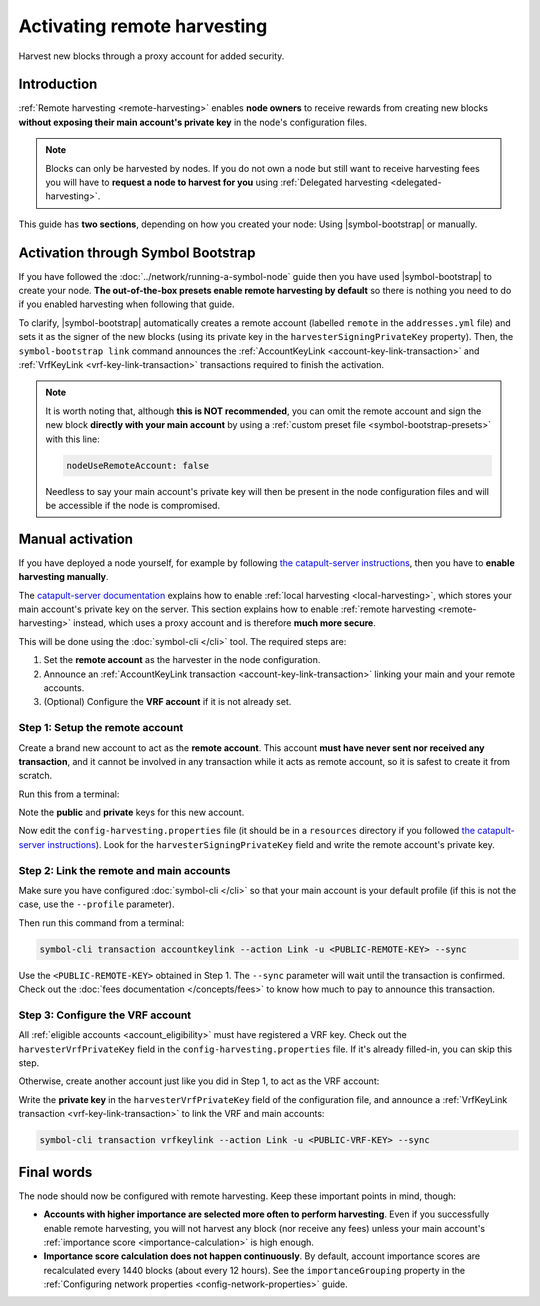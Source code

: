 .. post:: 26 Jan, 2021
    :category: Harvesting
    :tags: SDK
    :excerpt: 1
    :nocomments:

############################
Activating remote harvesting
############################

Harvest new blocks through a proxy account for added security.

************
Introduction
************

:ref:`Remote harvesting <remote-harvesting>` enables **node owners** to receive rewards from creating new blocks **without exposing their main account's private key** in the node's configuration files.

.. note:: Blocks can only be harvested by nodes. If you do not own a node but still want to receive harvesting fees you will have to **request a node to harvest for you** using :ref:`Delegated harvesting <delegated-harvesting>`.

This guide has **two sections**, depending on how you created your node: Using |symbol-bootstrap| or manually.

***********************************
Activation through Symbol Bootstrap
***********************************

If you have followed the :doc:`../network/running-a-symbol-node` guide then you have used |symbol-bootstrap| to create your node. **The out-of-the-box presets enable remote harvesting by default** so there is nothing you need to do if you enabled harvesting when following that guide.

To clarify, |symbol-bootstrap| automatically creates a remote account (labelled ``remote`` in the ``addresses.yml`` file) and sets it as the signer of the new blocks (using its private key in the ``harvesterSigningPrivateKey`` property). Then, the ``symbol-bootstrap link`` command announces the :ref:`AccountKeyLink <account-key-link-transaction>` and :ref:`VrfKeyLink <vrf-key-link-transaction>` transactions required to finish the activation.

.. note::
  It is worth noting that, although **this is NOT recommended**, you can omit the remote account and sign the new block **directly with your main account** by using a :ref:`custom preset file <symbol-bootstrap-presets>` with this line:

  .. code-block:: yaml

      nodeUseRemoteAccount: false

  Needless to say your main account's private key will then be present in the node configuration files and will be accessible if the node is compromised.

*****************
Manual activation
*****************

If you have deployed a node yourself, for example by following `the catapult-server instructions <https://github.com/nemtech/catapult-server/blob/main/docs/RUNPEERLIN.md>`__, then you have to **enable harvesting manually**.

The `catapult-server documentation <https://github.com/nemtech/catapult-server/blob/main/docs/RUNPEERLIN.md#user-content-enable-harvesting>`__ explains how to enable :ref:`local harvesting <local-harvesting>`, which stores your main account's private key on the server. This section explains how to enable :ref:`remote harvesting <remote-harvesting>` instead, which uses a proxy account and is therefore **much more secure**.

This will be done using the :doc:`symbol-cli </cli>` tool. The required steps are:

1. Set the **remote account** as the harvester in the node configuration.

2. Announce an :ref:`AccountKeyLink transaction <account-key-link-transaction>` linking your main and your remote accounts.

3. (Optional) Configure the **VRF account** if it is not already set.

Step 1: Setup the remote account
================================

Create a brand new account to act as the **remote account**. This account **must have never sent nor received any transaction**, and it cannot be involved in any transaction while it acts as remote account, so it is safest to create it from scratch.

Run this from a terminal:

.. example-code::

    .. code-block:: catapult-server

      catapult.tools.addressgen --network public
      # Change the network type to suit your needs

    .. code-block:: symbol-cli

      symbol-cli account generate
      # Do NOT save the account, and set the import type to PrivateKey

Note the **public** and **private** keys for this new account.

Now edit the ``config-harvesting.properties`` file (it should be in a ``resources`` directory if you followed `the catapult-server instructions <https://github.com/nemtech/catapult-server/blob/main/docs/RUNPEERLIN.md>`__). Look for the ``harvesterSigningPrivateKey`` field and write the remote account's private key.

Step 2: Link the remote and main accounts
=========================================

Make sure you have configured :doc:`symbol-cli </cli>` so that your main account is your default profile (if this is not the case, use the ``--profile`` parameter).

Then run this command from a terminal:

.. code-block:: symbol-cli

  symbol-cli transaction accountkeylink --action Link -u <PUBLIC-REMOTE-KEY> --sync

Use the ``<PUBLIC-REMOTE-KEY>`` obtained in Step 1. The ``--sync`` parameter will wait until the transaction is confirmed. Check out the :doc:`fees documentation </concepts/fees>` to know how much to pay to announce this transaction.

Step 3: Configure the VRF account
=================================

All :ref:`eligible accounts <account_eligibility>` must have registered a VRF key. Check out the ``harvesterVrfPrivateKey`` field in the ``config-harvesting.properties`` file. If it's already filled-in, you can skip this step.

Otherwise, create another account just like you did in Step 1, to act as the VRF account:

.. example-code::

    .. code-block:: catapult-server

      catapult.tools.addressgen --network public
      # Change the network type to suit your needs

    .. code-block:: symbol-cli

      symbol-cli account generate
      # Do NOT save the account, and set the import type to PrivateKey

Write the **private key** in the ``harvesterVrfPrivateKey`` field of the configuration file, and announce a :ref:`VrfKeyLink transaction <vrf-key-link-transaction>` to link the VRF and main accounts:

.. code-block:: symbol-cli

  symbol-cli transaction vrfkeylink --action Link -u <PUBLIC-VRF-KEY> --sync

***********
Final words
***********

The node should now be configured with remote harvesting. Keep these important points in mind, though:

- **Accounts with higher importance are selected more often to perform harvesting**. Even if you successfully enable remote harvesting, you will not harvest any block (nor receive any fees) unless your main account's :ref:`importance score <importance-calculation>` is high enough.

- **Importance score calculation does not happen continuously**. By default, account importance scores are recalculated every 1440 blocks (about every 12 hours). See the ``importanceGrouping`` property in the :ref:`Configuring network properties <config-network-properties>` guide.
